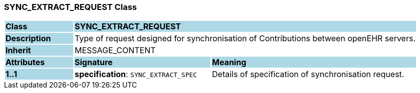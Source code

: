 === SYNC_EXTRACT_REQUEST Class

[cols="^1,2,3"]
|===
|*Class*
{set:cellbgcolor:lightblue}
2+^|*SYNC_EXTRACT_REQUEST*

|*Description*
{set:cellbgcolor:lightblue}
2+|Type of request designed for synchronisation of Contributions between openEHR servers.
{set:cellbgcolor!}

|*Inherit*
{set:cellbgcolor:lightblue}
2+|MESSAGE_CONTENT
{set:cellbgcolor!}

|*Attributes*
{set:cellbgcolor:lightblue}
^|*Signature*
^|*Meaning*

|*1..1*
{set:cellbgcolor:lightblue}
|*specification*: `SYNC_EXTRACT_SPEC`
{set:cellbgcolor!}
|Details of specification of synchronisation request.
|===
